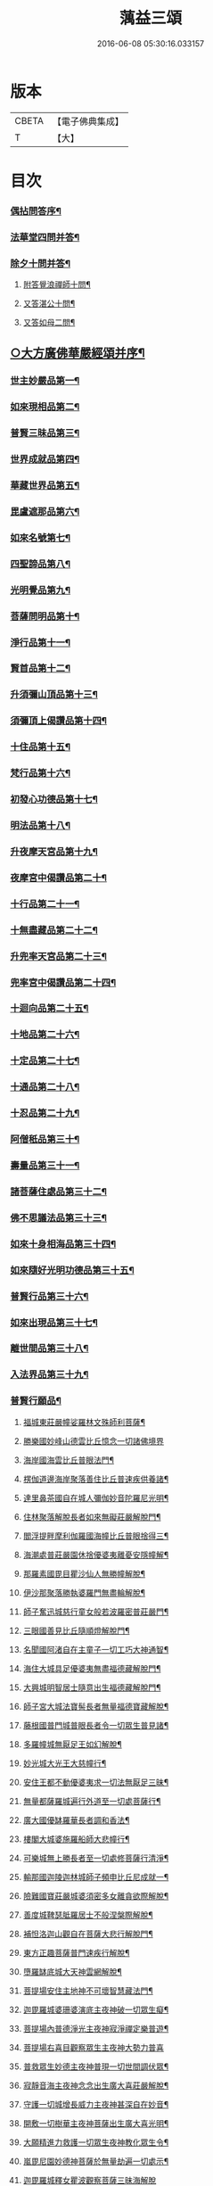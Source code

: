 #+TITLE: 蕅益三頌 
#+DATE: 2016-06-08 05:30:16.033157

* 版本
 |     CBETA|【電子佛典集成】|
 |         T|【大】     |

* 目次
*** [[file:KR6q0183_001.txt::001-0385a1][偶拈問答序¶]]
*** [[file:KR6q0183_001.txt::001-0385a19][法華堂四問并答¶]]
*** [[file:KR6q0183_001.txt::001-0385c2][除夕十問并答¶]]
**** [[file:KR6q0183_001.txt::001-0386a26][附答覺浪禪師十問¶]]
**** [[file:KR6q0183_001.txt::001-0386b10][又答湛公十問¶]]
**** [[file:KR6q0183_001.txt::001-0386b22][又答如母二問¶]]
** [[file:KR6q0183_001.txt::001-0386c13][○大方廣佛華嚴經頌并序¶]]
*** [[file:KR6q0183_001.txt::001-0386c25][世主妙嚴品第一¶]]
*** [[file:KR6q0183_001.txt::001-0387a2][如來現相品第二¶]]
*** [[file:KR6q0183_001.txt::001-0387a6][普賢三昧品第三¶]]
*** [[file:KR6q0183_001.txt::001-0387a10][世界成就品第四¶]]
*** [[file:KR6q0183_001.txt::001-0387a13][華藏世界品第五¶]]
*** [[file:KR6q0183_001.txt::001-0387a17][毘盧遮那品第六¶]]
*** [[file:KR6q0183_001.txt::001-0387a20][如來名號第七¶]]
*** [[file:KR6q0183_001.txt::001-0387a23][四聖諦品第八¶]]
*** [[file:KR6q0183_001.txt::001-0387a26][光明覺品第九¶]]
*** [[file:KR6q0183_001.txt::001-0387b2][菩薩問明品第十¶]]
*** [[file:KR6q0183_001.txt::001-0387b5][淨行品第十一¶]]
*** [[file:KR6q0183_001.txt::001-0387b8][賢首品第十二¶]]
*** [[file:KR6q0183_001.txt::001-0387b11][升須彌山頂品第十三¶]]
*** [[file:KR6q0183_001.txt::001-0387b14][須彌頂上偈讚品第十四¶]]
*** [[file:KR6q0183_001.txt::001-0387b17][十住品第十五¶]]
*** [[file:KR6q0183_001.txt::001-0387b20][梵行品第十六¶]]
*** [[file:KR6q0183_001.txt::001-0387b23][初發心功德品第十七¶]]
*** [[file:KR6q0183_001.txt::001-0387b26][明法品第十八¶]]
*** [[file:KR6q0183_001.txt::001-0387c2][升夜摩天宮品第十九¶]]
*** [[file:KR6q0183_001.txt::001-0387c5][夜摩宮中偈讚品第二十¶]]
*** [[file:KR6q0183_001.txt::001-0387c8][十行品第二十一¶]]
*** [[file:KR6q0183_001.txt::001-0387c11][十無盡藏品第二十二¶]]
*** [[file:KR6q0183_001.txt::001-0387c14][升兜率天宮品第二十三¶]]
*** [[file:KR6q0183_001.txt::001-0387c17][兜率宮中偈讚品第二十四¶]]
*** [[file:KR6q0183_001.txt::001-0387c20][十迴向品第二十五¶]]
*** [[file:KR6q0183_001.txt::001-0387c25][十地品第二十六¶]]
*** [[file:KR6q0183_001.txt::001-0388a2][十定品第二十七¶]]
*** [[file:KR6q0183_001.txt::001-0388a6][十通品第二十八¶]]
*** [[file:KR6q0183_001.txt::001-0388a9][十忍品第二十九¶]]
*** [[file:KR6q0183_001.txt::001-0388a12][阿僧秖品第三十¶]]
*** [[file:KR6q0183_001.txt::001-0388a15][壽量品第三十一¶]]
*** [[file:KR6q0183_001.txt::001-0388a18][諸菩薩住處品第三十二¶]]
*** [[file:KR6q0183_001.txt::001-0388a23][佛不思議法品第三十三¶]]
*** [[file:KR6q0183_001.txt::001-0388a26][如來十身相海品第三十四¶]]
*** [[file:KR6q0183_001.txt::001-0388b2][如來隨好光明功德品第三十五¶]]
*** [[file:KR6q0183_001.txt::001-0388b5][普賢行品第三十六¶]]
*** [[file:KR6q0183_001.txt::001-0388b8][如來出現品第三十七¶]]
*** [[file:KR6q0183_001.txt::001-0388b12][離世間品第三十八¶]]
*** [[file:KR6q0183_001.txt::001-0388b16][入法界品第三十九¶]]
*** [[file:KR6q0183_001.txt::001-0388b20][普賢行願品¶]]
**** [[file:KR6q0183_001.txt::001-0388b24][福城東莊嚴幢娑羅林文殊師利菩薩¶]]
**** [[file:KR6q0183_001.txt::001-0388b27][勝樂國妙峰山德雲比丘憶念一切諸佛境界]]
**** [[file:KR6q0183_001.txt::001-0388c5][海岸國海雲比丘普眼法門¶]]
**** [[file:KR6q0183_001.txt::001-0388c8][楞伽道邊海岸聚落善住比丘普速疾供養諸¶]]
**** [[file:KR6q0183_001.txt::001-0388c12][達里鼻茶國自在城人彌伽妙音陀羅尼光明¶]]
**** [[file:KR6q0183_001.txt::001-0388c16][住林聚落解脫長者如來無礙莊嚴解脫門¶]]
**** [[file:KR6q0183_001.txt::001-0388c19][閻浮提畔摩利伽羅國海幢比丘普眼捨得三¶]]
**** [[file:KR6q0183_001.txt::001-0388c23][海潮處普莊嚴園休捨優婆夷離憂安隱幢解¶]]
**** [[file:KR6q0183_001.txt::001-0388c27][那羅素國毘目瞿沙仙人無勝幢解脫¶]]
**** [[file:KR6q0183_001.txt::001-0389a3][伊沙那聚落勝執婆羅門無盡輪解脫¶]]
**** [[file:KR6q0183_001.txt::001-0389a6][師子奮迅城慈行童女般若波羅密普莊嚴門¶]]
**** [[file:KR6q0183_001.txt::001-0389a9][三眼國善見比丘隨順燈解脫門¶]]
**** [[file:KR6q0183_001.txt::001-0389a12][名聞國阿渚自在主童子一切工巧大神通智¶]]
**** [[file:KR6q0183_001.txt::001-0389a16][海住大城具足優婆夷無盡福德藏解脫門¶]]
**** [[file:KR6q0183_001.txt::001-0389a19][大興城明智居士隨意出生福德藏解脫門¶]]
**** [[file:KR6q0183_001.txt::001-0389a22][師子宮大城法寶髻長者無量福德寶藏解脫¶]]
**** [[file:KR6q0183_001.txt::001-0389a26][藤根國普門城普眼長者令一切眾生普見諸¶]]
**** [[file:KR6q0183_001.txt::001-0389b3][多羅幢城無厭足王如幻解脫¶]]
**** [[file:KR6q0183_001.txt::001-0389b6][妙光城大光王大慈幢行¶]]
**** [[file:KR6q0183_001.txt::001-0389b9][安住王都不動優婆夷求一切法無厭足三昧¶]]
**** [[file:KR6q0183_001.txt::001-0389b12][無量都薩羅城遍行外道至一切處菩薩行¶]]
**** [[file:KR6q0183_001.txt::001-0389b15][廣大國優缽羅華長者調和香法¶]]
**** [[file:KR6q0183_001.txt::001-0389b18][樓閣大城婆施羅船師大悲幢行¶]]
**** [[file:KR6q0183_001.txt::001-0389b21][可樂城無上勝長者至一切處修菩薩行清淨¶]]
**** [[file:KR6q0183_001.txt::001-0389b25][輸那國迦陵迦林城師子頻申比丘尼成就一¶]]
**** [[file:KR6q0183_001.txt::001-0389c2][險難國寶莊嚴城婆須密多女離貪欲際解脫¶]]
**** [[file:KR6q0183_001.txt::001-0389c5][善度城鞞瑟胝羅居士不般涅槃際解脫¶]]
**** [[file:KR6q0183_001.txt::001-0389c8][補怛洛迦山觀自在菩薩大悲行解脫門¶]]
**** [[file:KR6q0183_001.txt::001-0389c11][東方正趣菩薩普門速疾行解脫¶]]
**** [[file:KR6q0183_001.txt::001-0389c14][墮羅缽底城大天神雲網解脫¶]]
**** [[file:KR6q0183_001.txt::001-0389c17][菩提場安住主地神不可壞智慧藏法門¶]]
**** [[file:KR6q0183_001.txt::001-0389c20][迦毘羅城婆珊婆演底主夜神破一切眾生癡¶]]
**** [[file:KR6q0183_001.txt::001-0389c24][菩提場內普德淨光主夜神寂淨禪定樂普遊¶]]
**** [[file:KR6q0183_001.txt::001-0389c27][菩提場右喜目觀察眾生主夜神大勢力普喜]]
**** [[file:KR6q0183_001.txt::001-0390a5][普救眾生妙德主夜神普現一切世間調伏眾¶]]
**** [[file:KR6q0183_001.txt::001-0390a9][寂靜音海主夜神念念出生廣大喜莊嚴解脫¶]]
**** [[file:KR6q0183_001.txt::001-0390a12][守護一切城增長威力主夜神甚深自在妙音¶]]
**** [[file:KR6q0183_001.txt::001-0390a16][開敷一切樹華主夜神菩薩出生廣大喜光明¶]]
**** [[file:KR6q0183_001.txt::001-0390a20][大願精進力救護一切眾生夜神教化眾生令¶]]
**** [[file:KR6q0183_001.txt::001-0390a24][嵐毘尼園妙德神菩薩於無量劫遍一切處示¶]]
**** [[file:KR6q0183_001.txt::001-0390a27][迦毘羅城釋女瞿波觀察菩薩三昧海解脫]]
**** [[file:KR6q0183_001.txt::001-0390b4][佛母摩耶大願智幻解脫門¶]]
**** [[file:KR6q0183_001.txt::001-0390b7][正念天王女天主光無礙念清淨莊嚴解脫¶]]
**** [[file:KR6q0183_001.txt::001-0390b9][毘羅城童子師遍友¶]]
**** [[file:KR6q0183_001.txt::001-0390b12][善知眾藝童子菩薩字智¶]]
**** [[file:KR6q0183_001.txt::001-0390b14][婆呾那城賢勝優婆夷無依處道場解脫¶]]
**** [[file:KR6q0183_001.txt::001-0390b16][泊田城堅固解脫長者無著念清淨莊嚴解脫¶]]
**** [[file:KR6q0183_001.txt::001-0390b18][妙月長者淨智光明解脫¶]]
**** [[file:KR6q0183_001.txt::001-0390b20][出生城無勝軍長者無盡相解脫¶]]
**** [[file:KR6q0183_001.txt::001-0390b22][法聚落最寂靜婆羅門誠願語解脫¶]]
**** [[file:KR6q0183_001.txt::001-0390b24][妙意華門城德生童子有德童女幻住解脫¶]]
**** [[file:KR6q0183_001.txt::001-0390b27][海岸國大莊嚴園毘盧遮那莊嚴藏樓閣彌勒¶]]
**** [[file:KR6q0183_001.txt::001-0390c6][普門國蘇摩那城文殊師利遙申右手按頂¶]]
**** [[file:KR6q0183_001.txt::001-0390c9][如來座前普賢菩薩¶]]
**** [[file:KR6q0183_001.txt::001-0390c14][善財菩薩一生圓滿¶]]
*** [[file:KR6q0183_001.txt::001-0390c18][全部總頌¶]]
** [[file:KR6q0183_001.txt::001-0390c22][○大佛頂首楞嚴經二十五圓通頌并序¶]]
*** [[file:KR6q0183_001.txt::001-0391a7][憍陳那於佛音聲悟明四諦¶]]
*** [[file:KR6q0183_001.txt::001-0391a10][優波尼沙陀悟諸色性以從不淨¶]]
*** [[file:KR6q0183_001.txt::001-0391a13][香嚴童子觀香意銷¶]]
*** [[file:KR6q0183_001.txt::001-0391a16][藥王藥上因味覺明¶]]
*** [[file:KR6q0183_001.txt::001-0391a19][跋陀婆羅忽悟水因¶]]
*** [[file:KR6q0183_001.txt::001-0391a22][摩訶迦葉唯以空寂修於滅盡¶]]
*** [[file:KR6q0183_001.txt::001-0391a25][阿那律陀樂見照明金剛三昧¶]]
*** [[file:KR6q0183_001.txt::001-0391a27][周利槃特迦調出入息得大無礙]]
*** [[file:KR6q0183_001.txt::001-0391b4][憍梵缽提一味清淨心地法門¶]]
*** [[file:KR6q0183_001.txt::001-0391b7][畢陵伽婆蹉純覺遺身¶]]
*** [[file:KR6q0183_001.txt::001-0391b10][須菩提曠劫知空¶]]
*** [[file:KR6q0183_001.txt::001-0391b13][舍利弗心見發光¶]]
*** [[file:KR6q0183_001.txt::001-0391b16][普賢菩薩心聞發明¶]]
*** [[file:KR6q0183_001.txt::001-0391b19][孫陀羅難陀觀鼻端白¶]]
*** [[file:KR6q0183_001.txt::001-0391b22][富樓那彌多羅尼子因師子吼成阿羅漢¶]]
*** [[file:KR6q0183_001.txt::001-0391b25][優波離持戒修身¶]]
*** [[file:KR6q0183_001.txt::001-0391b27][大目犍連心光發宣]]
*** [[file:KR6q0183_001.txt::001-0391c4][烏芻瑟摩火光三昧¶]]
*** [[file:KR6q0183_001.txt::001-0391c7][持地菩薩平地心開¶]]
*** [[file:KR6q0183_001.txt::001-0391c10][月光童子修習水觀¶]]
*** [[file:KR6q0183_001.txt::001-0391c13][琉璃光法王子觀群動性¶]]
*** [[file:KR6q0183_001.txt::001-0391c16][虛空藏菩薩觀察虛空無邊¶]]
*** [[file:KR6q0183_001.txt::001-0391c19][彌勒菩薩唯心識定¶]]
*** [[file:KR6q0183_001.txt::001-0391c22][大勢至法王子念佛三昧¶]]
*** [[file:KR6q0183_001.txt::001-0391c25][觀世音菩薩從聞思修入三摩地¶]]
*** [[file:KR6q0183_001.txt::001-0391c27][十方如來放光總印]]
*** [[file:KR6q0183_001.txt::001-0392a4][文殊師利選擇圓通¶]]
*** [[file:KR6q0183_001.txt::001-0392a7][阿難大眾得大開示¶]]
*** [[file:KR6q0183_001.txt::001-0392a10][性比丘尼成阿羅漢¶]]
*** [[file:KR6q0183_001.txt::001-0392a13][頂光化佛重宣神咒¶]]
*** [[file:KR6q0183_001.txt::001-0392a16][金剛藏王發願護持¶]]
** [[file:KR6q0183_001.txt::001-0392a19][○妙法蓮華經品頌并序¶]]
**** [[file:KR6q0183_001.txt::001-0392b5][法喻為名¶]]
**** [[file:KR6q0183_001.txt::001-0392b8][實相為體¶]]
**** [[file:KR6q0183_001.txt::001-0392b11][一乘因果為宗¶]]
**** [[file:KR6q0183_001.txt::001-0392b14][斷疑生信為用¶]]
**** [[file:KR6q0183_001.txt::001-0392b17][無上醍醐為教相¶]]
*** [[file:KR6q0183_001.txt::001-0392b20][序品第一¶]]
*** [[file:KR6q0183_001.txt::001-0392b23][方便品第二¶]]
*** [[file:KR6q0183_001.txt::001-0392b26][譬喻品第三¶]]
*** [[file:KR6q0183_001.txt::001-0392c2][信解品第四¶]]
*** [[file:KR6q0183_001.txt::001-0392c5][藥草喻品第五¶]]
*** [[file:KR6q0183_001.txt::001-0392c8][授記品第六¶]]
*** [[file:KR6q0183_001.txt::001-0392c11][化城喻品第七¶]]
*** [[file:KR6q0183_001.txt::001-0392c16][五百弟子受記品第八¶]]
*** [[file:KR6q0183_001.txt::001-0392c19][授學無學人記品第九¶]]
*** [[file:KR6q0183_001.txt::001-0392c22][法師品第十¶]]
*** [[file:KR6q0183_001.txt::001-0392c25][見寶塔品第十一¶]]
*** [[file:KR6q0183_001.txt::001-0392c27][提婆達多品第十二]]
*** [[file:KR6q0183_001.txt::001-0393a4][持品第十三¶]]
*** [[file:KR6q0183_001.txt::001-0393a7][安樂行品第十四¶]]
*** [[file:KR6q0183_001.txt::001-0393a11][從地涌出品第十五¶]]
*** [[file:KR6q0183_001.txt::001-0393a14][如來壽量品第十六¶]]
*** [[file:KR6q0183_001.txt::001-0393a17][分別功德品第十七¶]]
*** [[file:KR6q0183_001.txt::001-0393a20][隨喜功德品第十八¶]]
*** [[file:KR6q0183_001.txt::001-0393a23][法師功德品第十九¶]]
*** [[file:KR6q0183_001.txt::001-0393a26][常不輕菩薩品第二十¶]]
*** [[file:KR6q0183_001.txt::001-0393b2][如來神力品第二十一¶]]
*** [[file:KR6q0183_001.txt::001-0393b5][囑累品第二十二¶]]
*** [[file:KR6q0183_001.txt::001-0393b8][藥王菩薩本事品第二十三¶]]
*** [[file:KR6q0183_001.txt::001-0393b12][妙音菩薩品第二十四¶]]
*** [[file:KR6q0183_001.txt::001-0393b15][觀世音菩薩普門品第二十五¶]]
*** [[file:KR6q0183_001.txt::001-0393b20][陀羅尼品第二十六¶]]
*** [[file:KR6q0183_001.txt::001-0393b23][妙莊嚴王本事品第二十七¶]]
*** [[file:KR6q0183_001.txt::001-0393b26][普賢菩薩勸發品第二十八¶]]
** [[file:KR6q0183_001.txt::001-0393c4][重刻三頌跋語¶]]

* 卷
[[file:KR6q0183_001.txt][蕅益三頌 1]]

